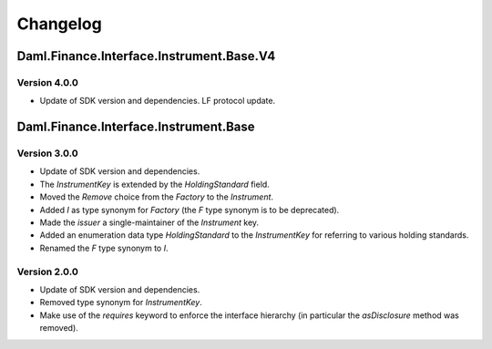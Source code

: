 .. Copyright (c) 2023 Digital Asset (Switzerland) GmbH and/or its affiliates. All rights reserved.
.. SPDX-License-Identifier: Apache-2.0

Changelog
#########

Daml.Finance.Interface.Instrument.Base.V4
=========================================

Version 4.0.0
*************

- Update of SDK version and dependencies. LF protocol update.

Daml.Finance.Interface.Instrument.Base
======================================

Version 3.0.0
*************

- Update of SDK version and dependencies.

- The `InstrumentKey` is extended by the `HoldingStandard` field.

- Moved the `Remove` choice from the `Factory` to the `Instrument`.

- Added `I` as type synonym for `Factory` (the `F` type synonym is to be deprecated).

- Made the `issuer` a single-maintainer of the `Instrument` key.

- Added an enumeration data type `HoldingStandard` to the `InstrumentKey` for referring to various
  holding standards.

- Renamed the `F` type synonym to `I`.

Version 2.0.0
*************

- Update of SDK version and dependencies.

- Removed type synonym for `InstrumentKey`.

- Make use of the `requires` keyword to enforce the interface hierarchy (in particular the
  `asDisclosure` method was removed).

